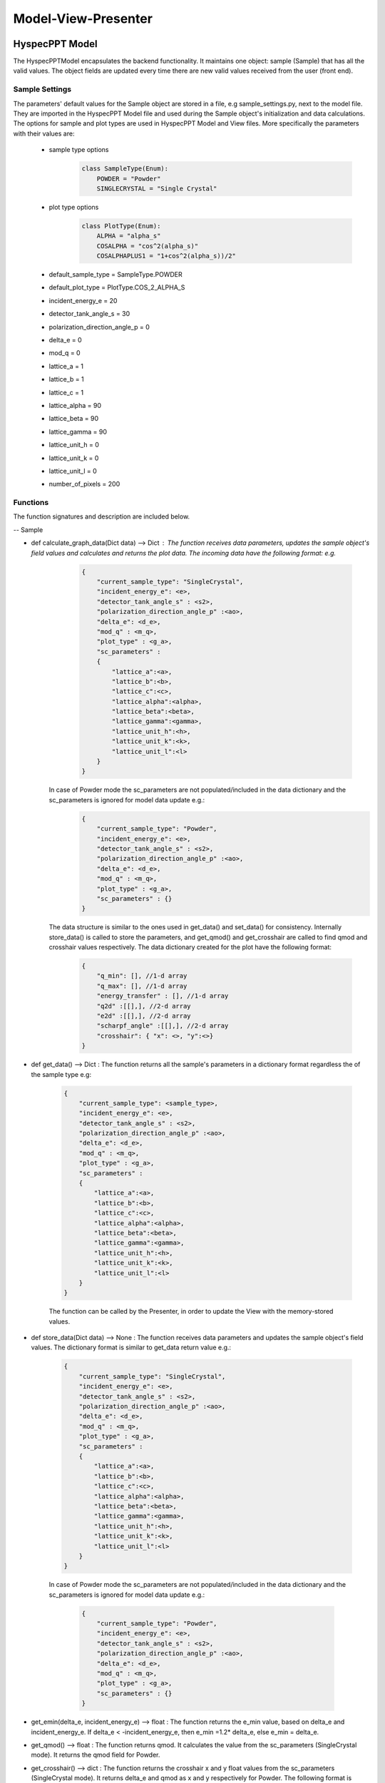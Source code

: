 .. _hyspecpptclasses:

Model-View-Presenter
######################




HyspecPPT Model
+++++++++++++++

The HyspecPPTModel encapsulates the backend functionality. It maintains one object: sample (Sample) that has all the valid values. The object fields are updated
every time there are new valid values received from the user (front end).

.. mermaid::

 classDiagram
    HyspecPPTModel <|-- Sample
    Sample "1" -->"1" SingleCrystalParameters


    class HyspecPPTModel{
        +Sample sample
    }

    class Sample{
        +enum 'SampleType' current_sample_type
        +float incident_energy_e
        +float detector_tank_angle_s
        +float polarization_direction_angle_p
        +float delta_e
        +float mod_q
        +enum 'PlotType' plot_type
        +SingleCrystalParameters sc_parameters
        +calculate_graph_data()
        +get_data()
        +store_data()
        -get_emin(delta_e, incident_energy_e)
        -get_qmod()
        -get_crosshair()
    }

    class SingleCrystalParameters{
        +float lattice_a
        +float lattice_b
        +float lattice_c
        +float lattice_alpha
        +float lattice_beta
        +float lattice_gamma
        +float lattice_unit_h
        +float lattice_unit_k
        +float lattice_unit_l
        +get_parameters()
        +set_parameters()
    }

Sample Settings
----------------

The parameters' default values for the Sample object are stored in a file, e.g sample_settings.py, next to the model file. They are imported
in the HyspecPPT Model file and used during the Sample object's initialization and data calculations. The options for sample and plot types are used in HyspecPPT Model and View files.
More specifically the parameters with their values are:

    * sample type options
        .. code-block:: bash

            class SampleType(Enum):
                POWDER = "Powder"
                SINGLECRYSTAL = "Single Crystal"
    * plot type options
        .. code-block:: bash

            class PlotType(Enum):
                ALPHA = "alpha_s"
                COSALPHA = "cos^2(alpha_s)"
                COSALPHAPLUS1 = "1+cos^2(alpha_s))/2"
    * default_sample_type = SampleType.POWDER
    * default_plot_type = PlotType.COS_2_ALPHA_S
    * incident_energy_e = 20
    * detector_tank_angle_s = 30
    * polarization_direction_angle_p = 0
    * delta_e = 0
    * mod_q = 0
    * lattice_a = 1
    * lattice_b = 1
    * lattice_c = 1
    * lattice_alpha = 90
    * lattice_beta = 90
    * lattice_gamma = 90
    * lattice_unit_h = 0
    * lattice_unit_k = 0
    * lattice_unit_l = 0
    * number_of_pixels = 200

Functions
-------------

The function signatures and description are included below.

-- Sample

* def calculate_graph_data(Dict data) --> Dict : The function receives data parameters, updates the sample object's field values and calculates and returns the plot data. The incoming data have the following format: e.g.
     .. code-block:: bash

        {
            "current_sample_type": "SingleCrystal",
            "incident_energy_e": <e>,
            "detector_tank_angle_s" : <s2>,
            "polarization_direction_angle_p" :<ao>,
            "delta_e": <d_e>,
            "mod_q" : <m_q>,
            "plot_type" : <g_a>,
            "sc_parameters" :
            {
                "lattice_a":<a>,
                "lattice_b":<b>,
                "lattice_c":<c>,
                "lattice_alpha":<alpha>,
                "lattice_beta":<beta>,
                "lattice_gamma":<gamma>,
                "lattice_unit_h":<h>,
                "lattice_unit_k":<k>,
                "lattice_unit_l":<l>
            }
        }

    In case of Powder mode the sc_parameters are not populated/included in the data dictionary and the sc_parameters is ignored for model data update e.g.:
     .. code-block:: bash

        {
            "current_sample_type": "Powder",
            "incident_energy_e": <e>,
            "detector_tank_angle_s" : <s2>,
            "polarization_direction_angle_p" :<ao>,
            "delta_e": <d_e>,
            "mod_q" : <m_q>,
            "plot_type" : <g_a>,
            "sc_parameters" : {}
        }

    The data structure is similar to the ones used in get_data() and set_data() for consistency.
    Internally store_data() is called to store the parameters, and get_qmod() and get_crosshair are called to find qmod and crosshair values respectively.
    The data dictionary created for the plot have the  following format:

     .. code-block:: bash

        {
            "q_min": [], //1-d array
            "q_max": [], //1-d array
            "energy_transfer" : [], //1-d array
            "q2d" :[[],], //2-d array
            "e2d" :[[],], //2-d array
            "scharpf_angle" :[[],], //2-d array
            "crosshair": { "x": <>, "y":<>}
        }

* def get_data() --> Dict : The function returns all the sample's parameters in a dictionary format regardless the of the sample type e.g:

    .. code-block:: bash

        {
            "current_sample_type": <sample_type>,
            "incident_energy_e": <e>,
            "detector_tank_angle_s" : <s2>,
            "polarization_direction_angle_p" :<ao>,
            "delta_e": <d_e>,
            "mod_q" : <m_q>,
            "plot_type" : <g_a>,
            "sc_parameters" :
            {
                "lattice_a":<a>,
                "lattice_b":<b>,
                "lattice_c":<c>,
                "lattice_alpha":<alpha>,
                "lattice_beta":<beta>,
                "lattice_gamma":<gamma>,
                "lattice_unit_h":<h>,
                "lattice_unit_k":<k>,
                "lattice_unit_l":<l>
            }
        }

    The function can be called by the Presenter, in order to update the View with the memory-stored values.

* def store_data(Dict data) --> None : The function receives data parameters and updates the sample object's field values. The dictionary format is similar to get_data return value e.g.:

    .. code-block:: bash

        {
            "current_sample_type": "SingleCrystal",
            "incident_energy_e": <e>,
            "detector_tank_angle_s" : <s2>,
            "polarization_direction_angle_p" :<ao>,
            "delta_e": <d_e>,
            "mod_q" : <m_q>,
            "plot_type" : <g_a>,
            "sc_parameters" :
            {
                "lattice_a":<a>,
                "lattice_b":<b>,
                "lattice_c":<c>,
                "lattice_alpha":<alpha>,
                "lattice_beta":<beta>,
                "lattice_gamma":<gamma>,
                "lattice_unit_h":<h>,
                "lattice_unit_k":<k>,
                "lattice_unit_l":<l>
            }
        }

    In case of Powder mode the sc_parameters are not populated/included in the data dictionary and the sc_parameters is ignored for model data update e.g.:

     .. code-block:: bash

        {
            "current_sample_type": "Powder",
            "incident_energy_e": <e>,
            "detector_tank_angle_s" : <s2>,
            "polarization_direction_angle_p" :<ao>,
            "delta_e": <d_e>,
            "mod_q" : <m_q>,
            "plot_type" : <g_a>,
            "sc_parameters" : {}
        }


* get_emin(delta_e, incident_energy_e) --> float : The function returns the e_min value, based on delta_e and incident_energy_e. If delta_e < -incident_energy_e, then e_min =1.2* delta_e, else e_min = delta_e.
* get_qmod() --> float :  The function returns qmod. It calculates the value from the sc_parameters (SingleCrystal mode). It returns the qmod field for Powder.
* get_crosshair() --> dict : The function returns the crosshair x and y float values from the sc_parameters (SingleCrystal mode). It returns delta_e and qmod as x and y respectively for Powder.
  The following format is returned:

     .. code-block:: bash

        {
            "x": <x>,
            "y": <y>
        }


The get_emin and get_qmod functions are only used internally in the Sample Model.

-- SingleCrystalParameters

* def get_parameters(dict sc_data) --> None : The function updates the SingleCrystalParameters with the sc_data, provided in the following format e.g:

     .. code-block:: bash

        {
            "lattice_a":<a>,
            "lattice_b":<b>,
            "lattice_c":<c>,
            "lattice_alpha":<alpha>,
            "lattice_beta":<beta>,
            "lattice_gamma":<gamma>,
            "lattice_unit_h":<h>,
            "lattice_unit_k":<k>,
            "lattice_unit_l":<l>
        }

* def set_parameters() --> Dict : The function returns a dictionary with the SingleCrystalParameters field values.

     .. code-block:: bash

        {
            "lattice_a":<a>,
            "lattice_b":<b>,
            "lattice_c":<c>,
            "lattice_alpha":<alpha>,
            "lattice_beta":<beta>,
            "lattice_gamma":<gamma>,
            "lattice_unit_h":<h>,
            "lattice_unit_k":<k>,
            "lattice_unit_l":<l>
        }

The data structure is the same in set_parameters() and get_parameters() for consistency.

HyspecPPT View
+++++++++++++++


.. mermaid::

 classDiagram
    HyspecPPTView "1" -->"1" SampleWidget
    SampleWidget "1" -->"1" SingleCrystalParameters

    class HyspecPPTView{
        +SampleWidget:sample
        +PlotFigure:plot
        +QButton:help_btn
        +update_plot()
    }

    class SampleWidget{
        +Signal'dict' changed
        +QLabel:ei_display
        +QLineEdit:ei_value
        +QLabel:s2_display
        +QLineEdit:s2_value
        +QLabel:p_display
        +QLineEdit:p_value
        +QLabel:sample_type_display
        +QRadioButton:sample_type_value
        +QLabel:delta_e_display
        +QLineEdit:delta_e_value
        +QLabel:qmod_display
        +QLineEdit:qmod_value
        +QLabel:plot_type_display
        +QComboBox:plot_type_value
        +SingleCrystalParameters:single_crystal_parameters
        +get_plot_options() //from the file - init
        +get_sample_type_options() //from the file - init
        +check_parameters_and_send_data() // on every text editingFinished, combobox currentIndexChanged and radio toggled
        +toggle_crystal_parameters()
        +validation_status()
    }

    class SingleCrystalParameters{
        +QLabel:a_display
        +QLineEdit:a_value
        +QLabel:b_display
        +QLineEdit:b_value
        +QLabel:c_display
        +QLineEdit:c_value
        +QLabel:alpha_display
        +QLineEdit:alpha_value
        +QLabel:beta_display
        +QLineEdit:beta_value
        +QLabel:gamma_display
        +QLineEdit:gamma_value
        +QLabel:h_display
        +QLineEdit:h_value
        +QLabel:k_display
        +QLineEdit:k_value
        +QLabel:l_display
        +QLineEdit:l_value
        +get_parameters()
        +set_parameters(dict parameters)
        +check_parameters_and_sample() // triggered by every sc parameter text textEdited event
        +validation_status()
    }


HyspecPPT Presenter
++++++++++++++++++++++

.. mermaid::

 classDiagram
    HyspecPPTPresenter "1" -->"1" HyspecPPTModel
    HyspecPPTPresenter "1" -->"1" HyspecPPTView

    class HyspecPPTPresenter{
        -HyspecPPTModel:model
        -HyspecPPTView:view
        +update_plot()
        +update_qmod()
    }

    class HyspecPPTModel{
        #from above
    }

    class HyspecPPTView{
        #from above
    }
